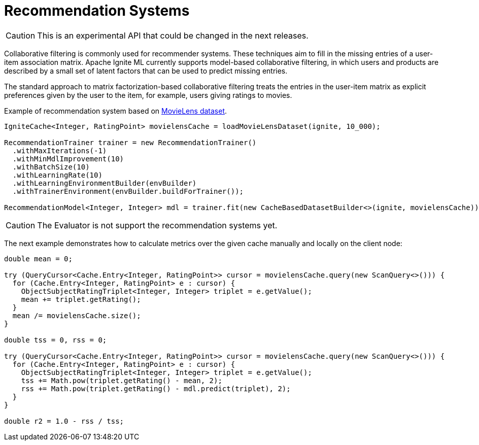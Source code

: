 = Recommendation Systems

CAUTION: This is an experimental API that could be changed in the next releases.

Collaborative filtering is commonly used for recommender systems. These techniques aim to fill in the missing entries of a user-item association matrix. Apache Ignite ML currently supports model-based collaborative filtering, in which users and products are described by a small set of latent factors that can be used to predict missing entries.

The standard approach to matrix factorization-based collaborative filtering treats the entries in the user-item matrix as explicit preferences given by the user to the item, for example, users giving ratings to movies.

Example of recommendation system based on https://grouplens.org/datasets/movielens[MovieLens dataset].



[source, java]
----
IgniteCache<Integer, RatingPoint> movielensCache = loadMovieLensDataset(ignite, 10_000);

RecommendationTrainer trainer = new RecommendationTrainer()
  .withMaxIterations(-1)
  .withMinMdlImprovement(10)
  .withBatchSize(10)
  .withLearningRate(10)
  .withLearningEnvironmentBuilder(envBuilder)
  .withTrainerEnvironment(envBuilder.buildForTrainer());

RecommendationModel<Integer, Integer> mdl = trainer.fit(new CacheBasedDatasetBuilder<>(ignite, movielensCache));
----

CAUTION: The Evaluator is not support the recommendation systems yet.

The next example demonstrates how to calculate metrics over the given cache manually and locally on the client node:


[source, java]
----
double mean = 0;

try (QueryCursor<Cache.Entry<Integer, RatingPoint>> cursor = movielensCache.query(new ScanQuery<>())) {
  for (Cache.Entry<Integer, RatingPoint> e : cursor) {
    ObjectSubjectRatingTriplet<Integer, Integer> triplet = e.getValue();
    mean += triplet.getRating();
  }
  mean /= movielensCache.size();
}

double tss = 0, rss = 0;

try (QueryCursor<Cache.Entry<Integer, RatingPoint>> cursor = movielensCache.query(new ScanQuery<>())) {
  for (Cache.Entry<Integer, RatingPoint> e : cursor) {
    ObjectSubjectRatingTriplet<Integer, Integer> triplet = e.getValue();
    tss += Math.pow(triplet.getRating() - mean, 2);
    rss += Math.pow(triplet.getRating() - mdl.predict(triplet), 2);
  }
}

double r2 = 1.0 - rss / tss;
----

